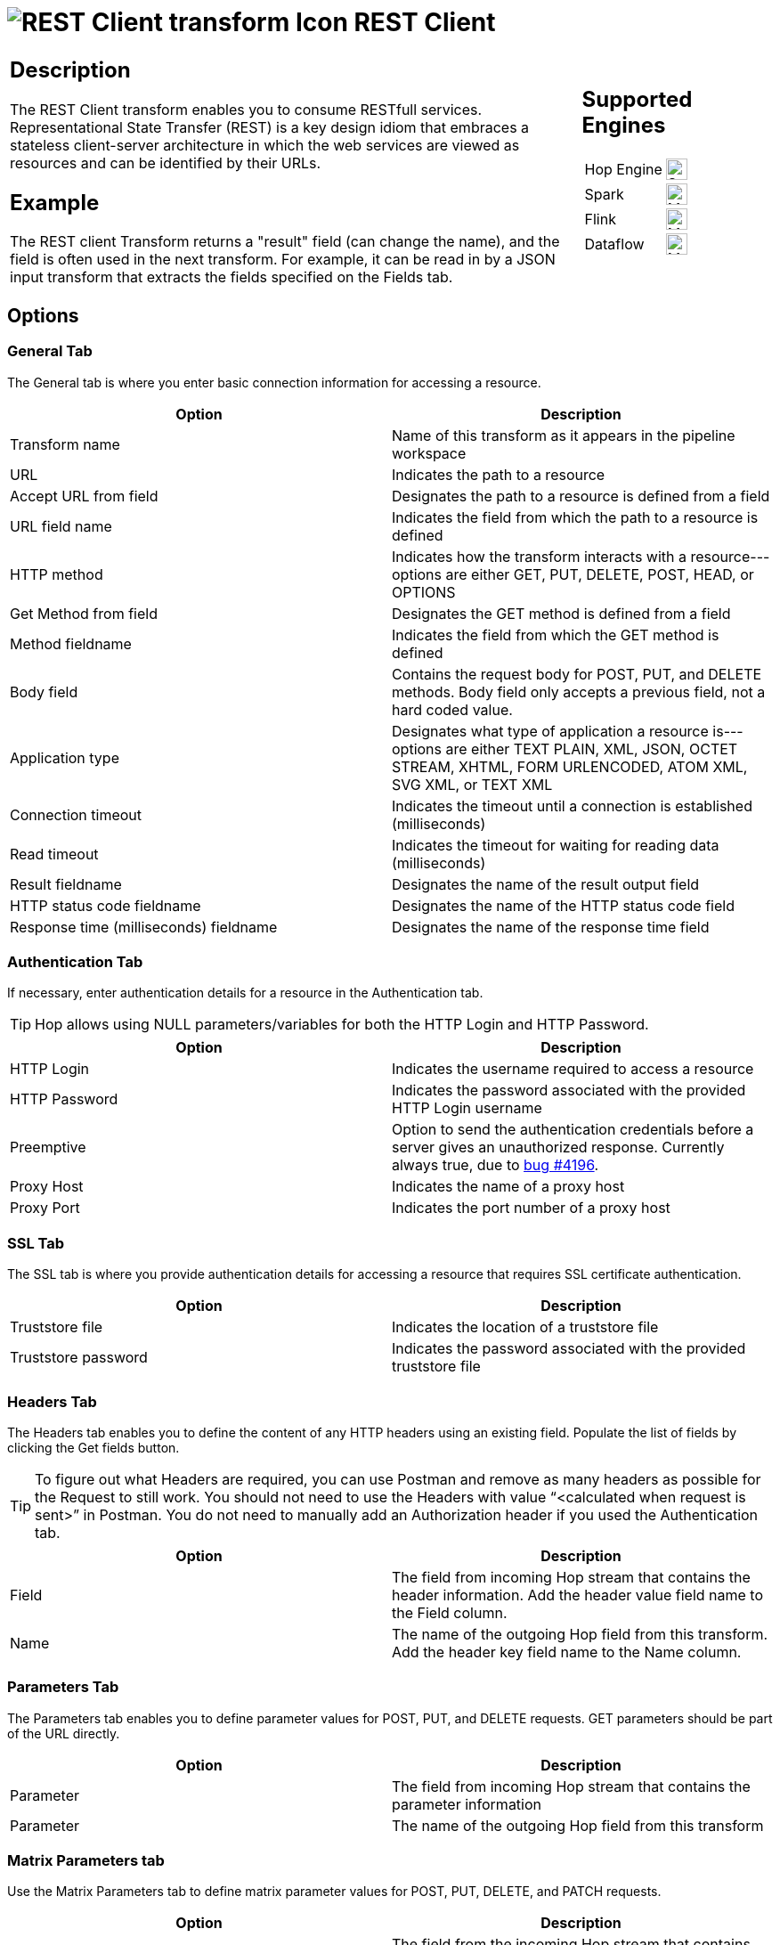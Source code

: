 ////
Licensed to the Apache Software Foundation (ASF) under one
or more contributor license agreements.  See the NOTICE file
distributed with this work for additional information
regarding copyright ownership.  The ASF licenses this file
to you under the Apache License, Version 2.0 (the
"License"); you may not use this file except in compliance
with the License.  You may obtain a copy of the License at
  http://www.apache.org/licenses/LICENSE-2.0
Unless required by applicable law or agreed to in writing,
software distributed under the License is distributed on an
"AS IS" BASIS, WITHOUT WARRANTIES OR CONDITIONS OF ANY
KIND, either express or implied.  See the License for the
specific language governing permissions and limitations
under the License.
////
:documentationPath: /pipeline/transforms/
:language: en_US
:description: The REST Client transform enables you to consume RESTful services.

= image:transforms/icons/rest.svg[REST Client transform Icon, role="image-doc-icon"] REST Client

[%noheader,cols="3a,1a", role="table-no-borders" ]
|===
|
== Description

The REST Client transform enables you to consume RESTfull services. Representational State Transfer (REST) is a key design idiom that embraces a stateless client-server architecture in which the web services are viewed as resources and can be identified by their URLs.

== Example
The REST client Transform returns a "result" field (can change the name), and the field is often used in the next transform. For example, it can be read in by a JSON input transform that extracts the fields specified on the Fields tab.


|
== Supported Engines
[%noheader,cols="2,1a",frame=none, role="table-supported-engines"]
!===
!Hop Engine! image:check_mark.svg[Supported, 24]
!Spark! image:question_mark.svg[Maybe Supported, 24]
!Flink! image:question_mark.svg[Maybe Supported, 24]
!Dataflow! image:question_mark.svg[Maybe Supported, 24]
!===
|===

== Options

=== General Tab

The General tab is where you enter basic connection information for accessing a resource.

[options="header"]
|===
|Option|Description
|Transform name|Name of this transform as it appears in the pipeline workspace
|URL|Indicates the path to a resource
|Accept URL from field|Designates the path to a resource is defined from a field
|URL field name|Indicates the field from which the path to a resource is defined
|HTTP method|Indicates how the transform interacts with a resource---options are either GET, PUT, DELETE, POST, HEAD, or OPTIONS
|Get Method from field|Designates the GET method is defined from a field
|Method fieldname|Indicates the field from which the GET method is defined
|Body field|Contains the request body for POST, PUT, and DELETE methods. Body field only accepts a previous field, not a hard coded value.
|Application type|Designates what type of application a resource is---options are either TEXT PLAIN, XML, JSON, OCTET STREAM, XHTML, FORM URLENCODED, ATOM XML, SVG XML, or TEXT XML
|Connection timeout|Indicates the timeout until a connection is established (milliseconds)
|Read timeout|Indicates the timeout for waiting for reading data (milliseconds)
|Result fieldname|Designates the name of the result output field
|HTTP status code fieldname|Designates the name of the HTTP status code field
|Response time (milliseconds) fieldname|Designates the name of the response time field
|===

=== Authentication Tab

If necessary, enter authentication details for a resource in the Authentication tab.

TIP: Hop allows using NULL parameters/variables for both the HTTP Login and HTTP Password.

[options="header"]
|===
|Option|Description
|HTTP Login|Indicates the username required to access a resource
|HTTP Password|Indicates the password associated with the provided HTTP Login username
|Preemptive|Option to send the authentication credentials before a server gives an unauthorized response. Currently always true, due to https://github.com/apache/hop/issues/4196[bug #4196].
|Proxy Host|Indicates the name of a proxy host
|Proxy Port|Indicates the port number of a proxy host
|===

=== SSL Tab

The SSL tab is where you provide authentication details for accessing a resource that requires SSL certificate authentication.

[options="header"]
|===
|Option|Description
|Truststore file|Indicates the location of a truststore file
|Truststore password|Indicates the password associated with the provided truststore file
|===

=== Headers Tab

The Headers tab enables you to define the content of any HTTP headers using an existing field. Populate the list of fields by clicking the Get fields button.

TIP: To figure out what Headers are required, you can use Postman and remove as many headers as possible for the Request to still work. You should not need to use the Headers with value “<calculated when request is sent>” in Postman. You do not need to manually add an Authorization header if you used the Authentication tab.

[options="header"]
|===
|Option|Description
|Field|The field from incoming Hop stream that contains the header information. Add the header value field name to the Field column.
|Name|The name of the outgoing Hop field from this transform. Add the header key field name to the Name column.
|===

=== Parameters Tab

The Parameters tab enables you to define parameter values for POST, PUT, and DELETE requests.
GET parameters should be part of the URL directly.

[options="header"]
|===
|Option|Description
|Parameter|The field from incoming Hop stream that contains the parameter information
|Parameter|The name of the outgoing Hop field from this transform
|===

=== Matrix Parameters tab

Use the Matrix Parameters tab to define matrix parameter values for POST, PUT, DELETE, and PATCH requests.

[options="header"]
|===
|Option|Description
|Parameter|The field from the incoming Hop stream that contains the matrix parameter information
|Parameter|The name of the outgoing Hop field from this transform
|===
